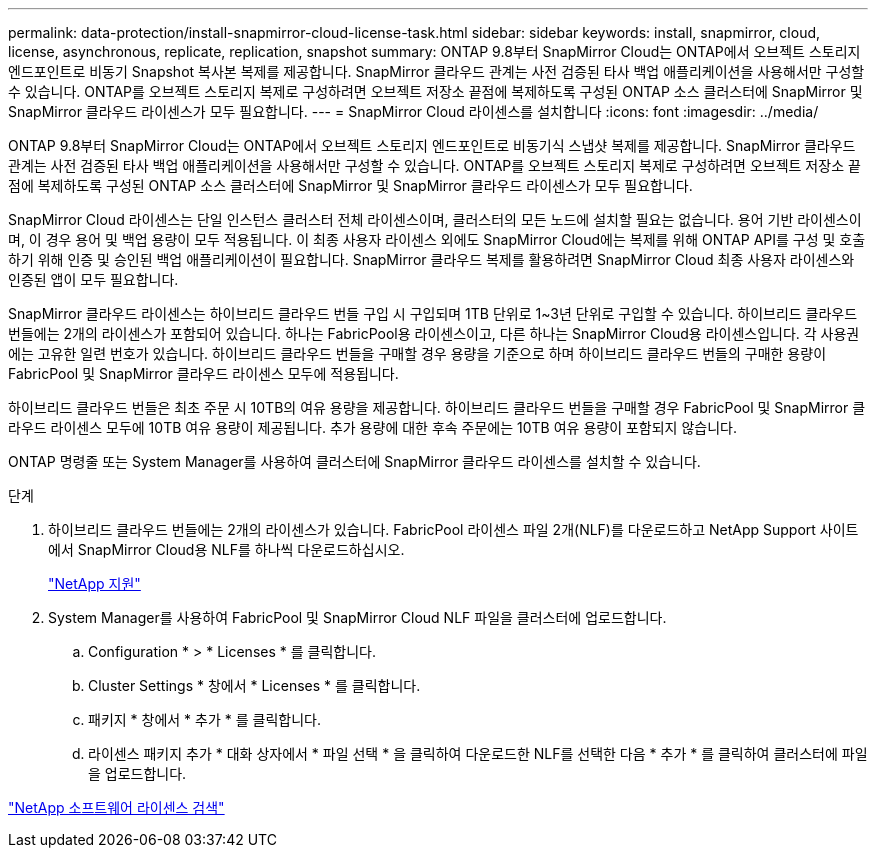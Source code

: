 ---
permalink: data-protection/install-snapmirror-cloud-license-task.html 
sidebar: sidebar 
keywords: install, snapmirror, cloud, license, asynchronous, replicate, replication, snapshot 
summary: ONTAP 9.8부터 SnapMirror Cloud는 ONTAP에서 오브젝트 스토리지 엔드포인트로 비동기 Snapshot 복사본 복제를 제공합니다. SnapMirror 클라우드 관계는 사전 검증된 타사 백업 애플리케이션을 사용해서만 구성할 수 있습니다. ONTAP를 오브젝트 스토리지 복제로 구성하려면 오브젝트 저장소 끝점에 복제하도록 구성된 ONTAP 소스 클러스터에 SnapMirror 및 SnapMirror 클라우드 라이센스가 모두 필요합니다. 
---
= SnapMirror Cloud 라이센스를 설치합니다
:icons: font
:imagesdir: ../media/


[role="lead"]
ONTAP 9.8부터 SnapMirror Cloud는 ONTAP에서 오브젝트 스토리지 엔드포인트로 비동기식 스냅샷 복제를 제공합니다. SnapMirror 클라우드 관계는 사전 검증된 타사 백업 애플리케이션을 사용해서만 구성할 수 있습니다. ONTAP를 오브젝트 스토리지 복제로 구성하려면 오브젝트 저장소 끝점에 복제하도록 구성된 ONTAP 소스 클러스터에 SnapMirror 및 SnapMirror 클라우드 라이센스가 모두 필요합니다.

SnapMirror Cloud 라이센스는 단일 인스턴스 클러스터 전체 라이센스이며, 클러스터의 모든 노드에 설치할 필요는 없습니다. 용어 기반 라이센스이며, 이 경우 용어 및 백업 용량이 모두 적용됩니다. 이 최종 사용자 라이센스 외에도 SnapMirror Cloud에는 복제를 위해 ONTAP API를 구성 및 호출하기 위해 인증 및 승인된 백업 애플리케이션이 필요합니다. SnapMirror 클라우드 복제를 활용하려면 SnapMirror Cloud 최종 사용자 라이센스와 인증된 앱이 모두 필요합니다.

SnapMirror 클라우드 라이센스는 하이브리드 클라우드 번들 구입 시 구입되며 1TB 단위로 1~3년 단위로 구입할 수 있습니다. 하이브리드 클라우드 번들에는 2개의 라이센스가 포함되어 있습니다. 하나는 FabricPool용 라이센스이고, 다른 하나는 SnapMirror Cloud용 라이센스입니다. 각 사용권에는 고유한 일련 번호가 있습니다. 하이브리드 클라우드 번들을 구매할 경우 용량을 기준으로 하며 하이브리드 클라우드 번들의 구매한 용량이 FabricPool 및 SnapMirror 클라우드 라이센스 모두에 적용됩니다.

하이브리드 클라우드 번들은 최초 주문 시 10TB의 여유 용량을 제공합니다. 하이브리드 클라우드 번들을 구매할 경우 FabricPool 및 SnapMirror 클라우드 라이센스 모두에 10TB 여유 용량이 제공됩니다. 추가 용량에 대한 후속 주문에는 10TB 여유 용량이 포함되지 않습니다.

ONTAP 명령줄 또는 System Manager를 사용하여 클러스터에 SnapMirror 클라우드 라이센스를 설치할 수 있습니다.

.단계
. 하이브리드 클라우드 번들에는 2개의 라이센스가 있습니다. FabricPool 라이센스 파일 2개(NLF)를 다운로드하고 NetApp Support 사이트에서 SnapMirror Cloud용 NLF를 하나씩 다운로드하십시오.
+
https://mysupport.netapp.com/site/global/dashboard["NetApp 지원"]

. System Manager를 사용하여 FabricPool 및 SnapMirror Cloud NLF 파일을 클러스터에 업로드합니다.
+
.. Configuration * > * Licenses * 를 클릭합니다.
.. Cluster Settings * 창에서 * Licenses * 를 클릭합니다.
.. 패키지 * 창에서 * 추가 * 를 클릭합니다.
.. 라이센스 패키지 추가 * 대화 상자에서 * 파일 선택 * 을 클릭하여 다운로드한 NLF를 선택한 다음 * 추가 * 를 클릭하여 클러스터에 파일을 업로드합니다.




http://mysupport.netapp.com/licenses["NetApp 소프트웨어 라이센스 검색"]
